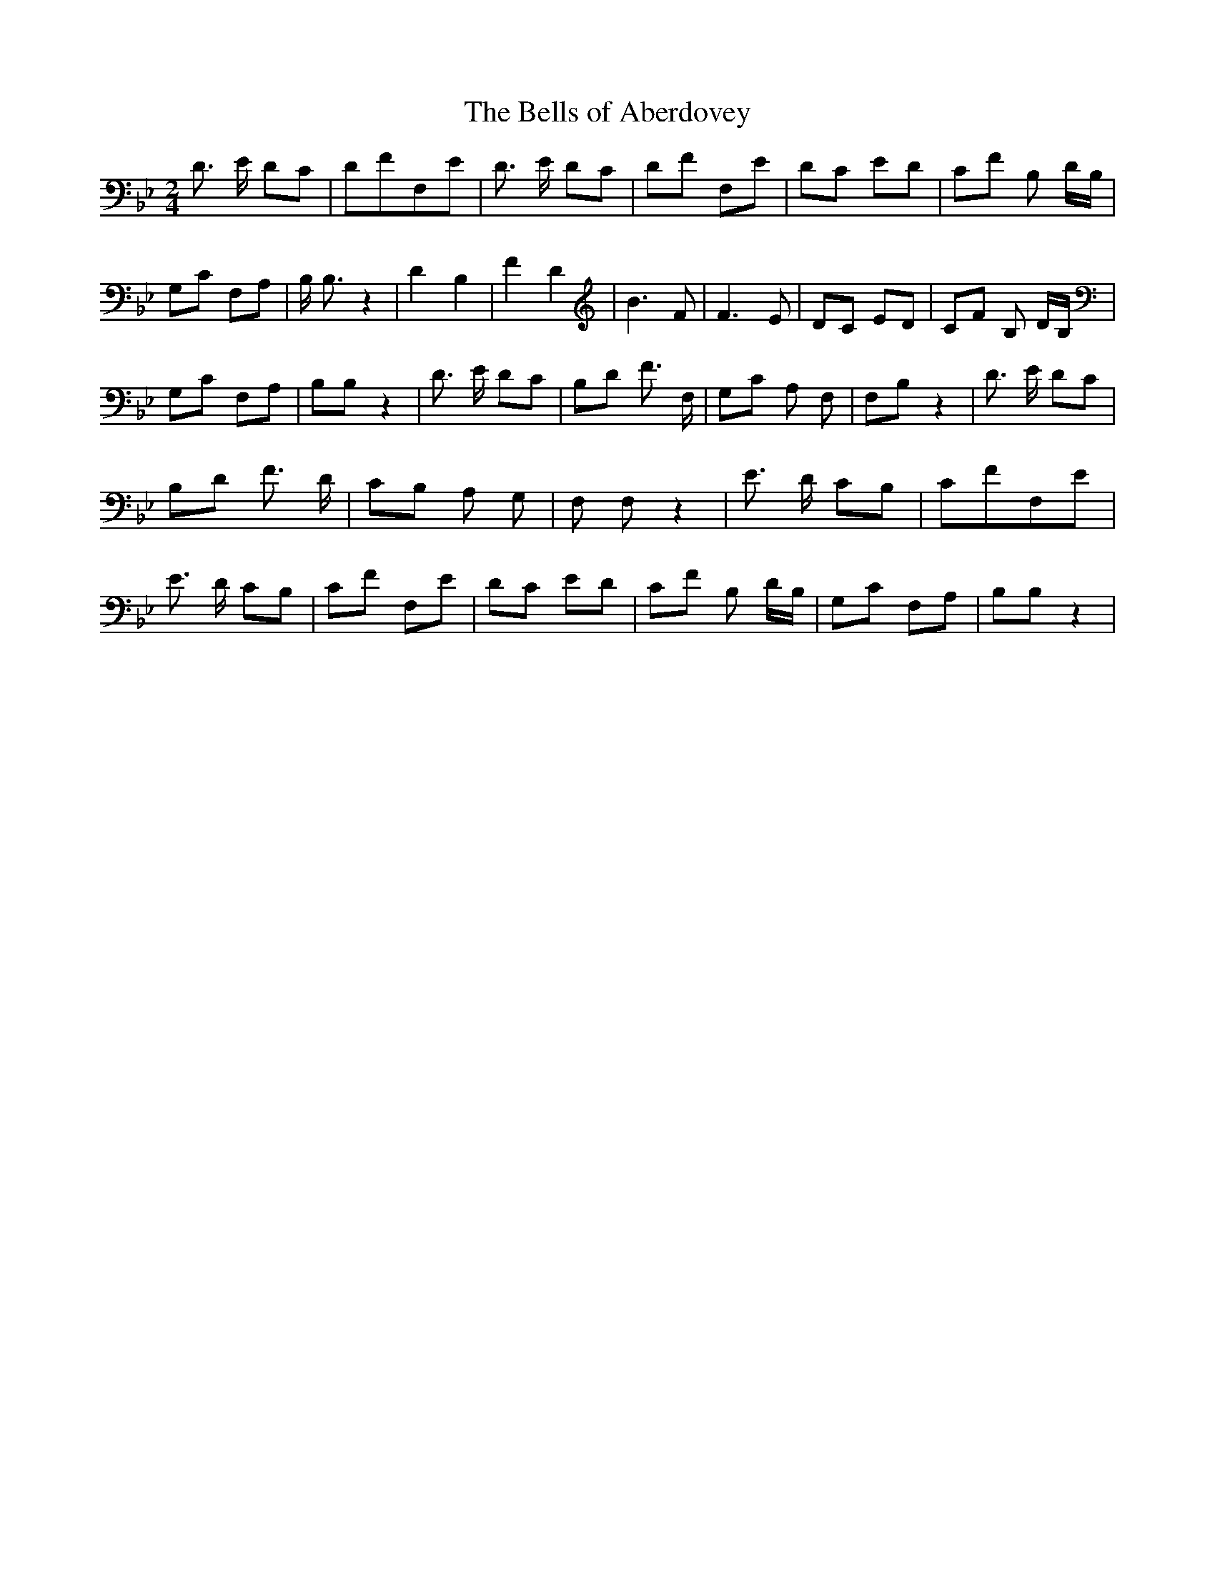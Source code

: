 % Generated more or less automatically by swtoabc by Erich Rickheit KSC
X:1
T:The Bells of Aberdovey
M:2/4
L:1/8
K:Bb
 D3/2 E/2 DC| DFF,-E| D3/2 E/2 DC| DF F,E| DC ED| CF B, D/2B,/2| G,C F,A,|\
 B,/2 B,3/2 z2| D2 B,2| F2 D2| B3 F| F3 E| DC ED| CF B, D/2B,/2| G,C F,A,|\
 B,B, z2| D3/2 E/2 DC| B,D F3/2 F,/2| G,C A, F,| F,B, z2| D3/2 E/2 DC|\
 B,D F3/2 D/2| CB, A, G,| F, F, z2| E3/2 D/2 CB,| CFF,-E| E3/2 D/2 CB,|\
 CF F,E| DC ED| CF B, D/2B,/2| G,C F,A,| B,B, z2|

